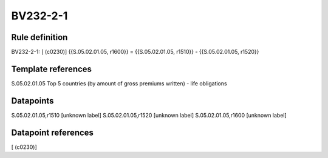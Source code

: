 =========
BV232-2-1
=========

Rule definition
---------------

BV232-2-1: [ (c0230)] {{S.05.02.01.05, r1600}} = {{S.05.02.01.05, r1510}} - {{S.05.02.01.05, r1520}}


Template references
-------------------

S.05.02.01.05 Top 5 countries (by amount of gross premiums written) - life obligations


Datapoints
----------

S.05.02.01.05,r1510 [unknown label]
S.05.02.01.05,r1520 [unknown label]
S.05.02.01.05,r1600 [unknown label]


Datapoint references
--------------------

[ (c0230)]